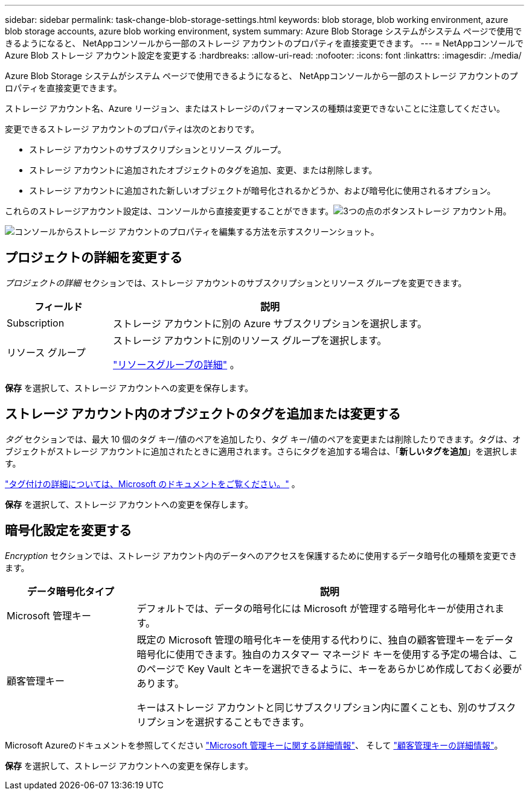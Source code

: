---
sidebar: sidebar 
permalink: task-change-blob-storage-settings.html 
keywords: blob storage, blob working environment, azure blob storage accounts, azure blob working environment, system 
summary: Azure Blob Storage システムがシステム ページで使用できるようになると、 NetAppコンソールから一部のストレージ アカウントのプロパティを直接変更できます。 
---
= NetAppコンソールで Azure Blob ストレージ アカウント設定を変更する
:hardbreaks:
:allow-uri-read: 
:nofooter: 
:icons: font
:linkattrs: 
:imagesdir: ./media/


[role="lead"]
Azure Blob Storage システムがシステム ページで使用できるようになると、 NetAppコンソールから一部のストレージ アカウントのプロパティを直接変更できます。

ストレージ アカウント名、Azure リージョン、またはストレージのパフォーマンスの種類は変更できないことに注意してください。

変更できるストレージ アカウントのプロパティは次のとおりです。

* ストレージ アカウントのサブスクリプションとリソース グループ。
* ストレージ アカウントに追加されたオブジェクトのタグを追加、変更、または削除します。
* ストレージ アカウントに追加された新しいオブジェクトが暗号化されるかどうか、および暗号化に使用されるオプション。


これらのストレージアカウント設定は、コンソールから直接変更することができます。image:button-horizontal-more.gif["3つの点のボタン"]ストレージ アカウント用。

image:screenshot-edit-azure-blob-storage.png["コンソールからストレージ アカウントのプロパティを編集する方法を示すスクリーンショット。"]



== プロジェクトの詳細を変更する

_プロジェクトの詳細_ セクションでは、ストレージ アカウントのサブスクリプションとリソース グループを変更できます。

[cols="25,75"]
|===
| フィールド | 説明 


| Subscription | ストレージ アカウントに別の Azure サブスクリプションを選択します。 


| リソース グループ  a| 
ストレージ アカウントに別のリソース グループを選択します。

https://learn.microsoft.com/en-us/azure/azure-resource-manager/management/manage-resource-groups-portal["リソースグループの詳細"^] 。

|===
*保存* を選択して、ストレージ アカウントへの変更を保存します。



== ストレージ アカウント内のオブジェクトのタグを追加または変更する

_タグ_ セクションでは、最大 10 個のタグ キー/値のペアを追加したり、タグ キー/値のペアを変更または削除したりできます。タグは、オブジェクトがストレージ アカウントに追加されたときに適用されます。さらにタグを追加する場合は、「*新しいタグを追加*」を選択します。

https://learn.microsoft.com/en-us/azure/storage/blobs/storage-manage-find-blobs["タグ付けの詳細については、Microsoft のドキュメントをご覧ください。"^] 。

*保存* を選択して、ストレージ アカウントへの変更を保存します。



== 暗号化設定を変更する

_Encryption_ セクションでは、ストレージ アカウント内のデータへのアクセスを保護するために使用するデータ暗号化の種類を変更できます。

[cols="25,75"]
|===
| データ暗号化タイプ | 説明 


| Microsoft 管理キー | デフォルトでは、データの暗号化には Microsoft が管理する暗号化キーが使用されます。 


| 顧客管理キー  a| 
既定の Microsoft 管理の暗号化キーを使用する代わりに、独自の顧客管理キーをデータ暗号化に使用できます。独自のカスタマー マネージド キーを使用する予定の場合は、このページで Key Vault とキーを選択できるように、キーをあらかじめ作成しておく必要があります。

キーはストレージ アカウントと同じサブスクリプション内に置くことも、別のサブスクリプションを選択することもできます。

|===
Microsoft Azureのドキュメントを参照してください https://learn.microsoft.com/en-us/azure/storage/common/storage-service-encryption["Microsoft 管理キーに関する詳細情報"^]、 そして https://learn.microsoft.com/en-us/azure/storage/common/customer-managed-keys-overview["顧客管理キーの詳細情報"^]。

*保存* を選択して、ストレージ アカウントへの変更を保存します。
